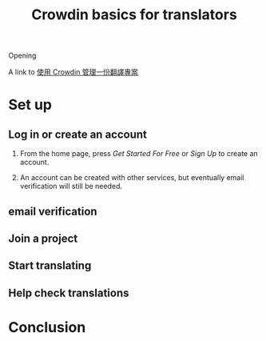 #+title: Crowdin basics for translators
#+draft: true
#+tags[]: crowdin translation
#+language: zh-TW

Opening

A link to [[file:crowdin-setup-intro.org][使用 Crowdin 管理一份翻譯專案]]

* Set up
** Log in or create an account

1. From the home page, press /Get Started For Free/ or /Sign Up/ to create an account.

   [[file:crowdin/crowdin-first.jpg]]

2. An account can be created with other services, but eventually email verification will still be needed.

   [[file:crowdin/crowdin-signup.jpg]]


** email verification
** Join a project
** Start translating

[[file:crowdin/crowdin-translate-in-progress.jpg]]

** Help check translations

* Conclusion
